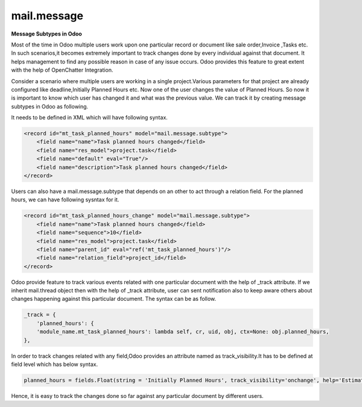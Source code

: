 mail.message
============


**Message Subtypes in Odoo**


Most of the time in Odoo multiple users work upon one particular record or document like sale order,Invoice ,Tasks etc. In such scenarios,it becomes extremely important to track changes done by every individual against that document. It helps management to find any possible reason in case of any issue occurs. Odoo provides this feature to great extent with the help of OpenChatter Integration.

Consider a scenario where multiple users are working in a single project.Various parameters for that project are already configured like deadline,Initially Planned Hours etc. Now one of the user changes the value of Planned Hours. So now it is important to know which user has changed it and what was the previous value. We can track it by creating message subtypes in Odoo as following.

It needs to be defined in XML which will have following syntax.

.. code-block:: xml

    <record id="mt_task_planned_hours" model="mail.message.subtype">
        <field name="name">Task planned hours changed</field>
        <field name="res_model">project.task</field>
        <field name="default" eval="True"/>
        <field name="description">Task planned hours changed</field>
    </record>

Users can also have a mail.message.subtype that depends on an other to act through a relation field. For the planned hours, we can have following sysntax for it.

.. code-block:: xml

    <record id="mt_task_planned_hours_change" model="mail.message.subtype">
        <field name="name">Task planned hours changed</field>
        <field name="sequence">10</field>
        <field name="res_model">project.task</field>
        <field name="parent_id" eval="ref('mt_task_planned_hours')"/>
        <field name="relation_field">project_id</field>
    </record>

Odoo provide feature to track various events related with one particular document with the help of _track attribute. If we inherit mail.thread object then with the help of _track attribute, user can sent notification also to keep aware others about changes happening against this particular document. The syntax can be as follow.

.. code-block:: shell

    _track = {
        'planned_hours': {
        'module_name.mt_task_planned_hours': lambda self, cr, uid, obj, ctx=None: obj.planned_hours,
    },


In order to track changes related with any field,Odoo provides an attribute named as track_visibility.It has to be defined at field level which has below syntax. 

.. code-block:: shell

    planned_hours = fields.Float(string = 'Initially Planned Hours', track_visibility='onchange', help='Estimated time to do the task, it is project manager when the task is in draft state.')

Hence, it is easy to track the changes done so far against any particular document by different users.

